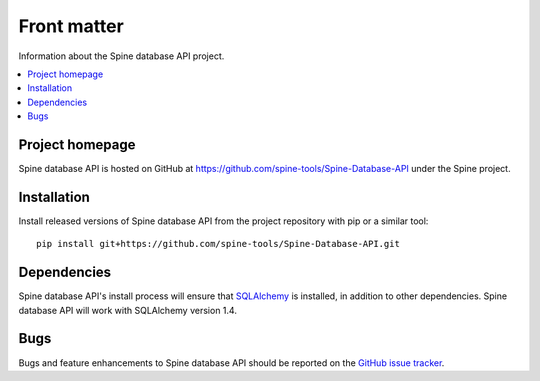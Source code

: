 ..  spinedb_api front matter
    Created: 18.6.2018

.. _SQLAlchemy: http://www.sqlalchemy.org/


***************
Front matter
***************

Information about the Spine database API project.

.. contents::
   :local:


Project homepage
----------------

Spine database API is hosted on GitHub at https://github.com/spine-tools/Spine-Database-API
under the Spine project.


.. _installation:

Installation
------------

Install released versions of Spine database API from the project repository with pip or a similar tool::

  pip install git+https://github.com/spine-tools/Spine-Database-API.git


Dependencies
------------

Spine database API's install process will ensure that SQLAlchemy_ is installed,
in addition to other dependencies. Spine database API will work with SQLAlchemy version 1.4.


Bugs
----

Bugs and feature enhancements to Spine database API should be reported on the
`GitHub issue tracker <https://github.com/spine-tools/Spine-Database-API/issues>`_.
